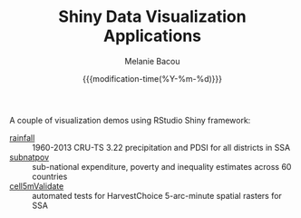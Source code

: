 #+TITLE: Shiny Data Visualization Applications
#+AUTHOR: Melanie Bacou
#+EMAIL: mel@mbacou.com
#+DATE: {{{modification-time(%Y-%m-%d)}}}

#+OPTIONS: H:2 num:1 toc:2 \n:nil @:t ::t |:t ^:t -:t f:t *:t <:t
#+LaTeX_CLASS: mel-article
#+STARTUP: indent showstars

A couple of visualization demos using RStudio Shiny framework:
- [[http://tools.harvestchoice.org/rainfall][rainfall]] :: 1960-2013 CRU-TS 3.22 precipitation and PDSI for all districts in SSA
- [[http://tools.harvestchoice.org/subnatpov][subnatpov]] :: sub-national expenditure, poverty and inequality estimates across 60 countries
- [[http://tools.harvestchoice.org/cell5mValidate][cell5mValidate]] :: automated tests for HarvestChoice 5-arc-minute spatial rasters for SSA